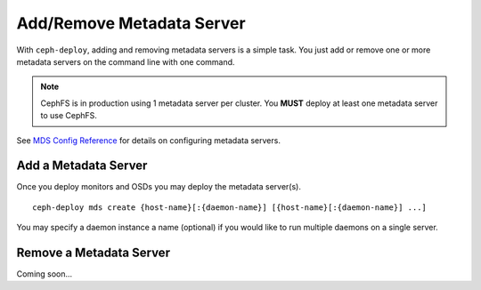 ============================
 Add/Remove Metadata Server
============================

With ``ceph-deploy``, adding and removing metadata servers is a simple task. You
just add or remove one or more metadata servers on the command line with one
command.

.. note:: CephFS is in production using 1 metadata server per cluster. You
   **MUST** deploy at least one metadata server to use CephFS.

See `MDS Config Reference`_ for details on configuring metadata servers.


Add a Metadata Server
=====================

Once you deploy monitors and OSDs you may deploy the metadata server(s). ::

	ceph-deploy mds create {host-name}[:{daemon-name}] [{host-name}[:{daemon-name}] ...]

You may specify a daemon instance a name (optional) if you would like to run
multiple daemons on a single server.


Remove a Metadata Server
========================

Coming soon...

.. If you have a metadata server in your cluster that you'd like to remove, you may use 
.. the ``destroy`` option. :: 

..	ceph-deploy mds destroy {host-name}[:{daemon-name}] [{host-name}[:{daemon-name}] ...]

.. You may specify a daemon instance a name (optional) if you would like to destroy
.. a particular daemon that runs on a single server with multiple MDS daemons.
 
.. .. note:: Ensure that if you remove a metadata server, the remaining metadata
   servers will be able to service requests from CephFS clients. If that is not
   possible, consider adding a metadata server before destroying the metadata 
   server you would like to take offline.


.. _MDS Config Reference: ../../../cephfs/mds-config-ref
